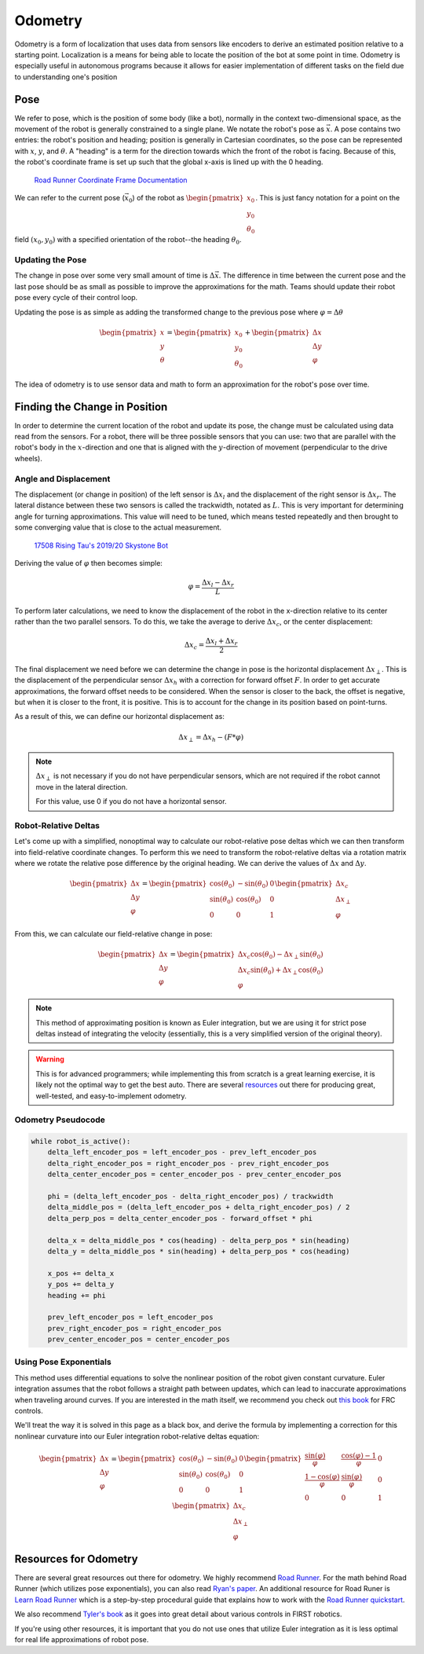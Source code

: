 =============
Odometry
=============
Odometry is a form of localization that uses data from sensors
like encoders to derive an estimated position relative to a
starting point. Localization is a means for being able to locate
the position of the bot at some point in time. Odometry is especially
useful in autonomous programs because it allows for easier implementation
of different tasks on the field due to understanding one's position

Pose
=============
We refer to pose, which is the position of some body (like a bot),
normally in the context two-dimensional space,
as the movement of the robot is generally constrained to a
single plane. We notate the robot's pose as :math:`\vec{x}`.
A pose contains two entries: the robot's position and heading;
position is generally in Cartesian coordinates, so the pose
can be represented with :math:`x`, :math:`y`, and :math:`\theta`.
A "heading" is a term for the direction towards which
the front of the robot is facing. Because of this, the robot's
coordinate frame is set up such that the global x-axis is lined up
with the 0 heading.

.. figure:: images/odometry/coordinate-frame.png
    :alt: The directional axes of the robot with respect to its body
    :width: 25em

    `Road Runner Coordinate Frame Documentation <https://acme-robotics.gitbook.io/road-runner/tour/coordinate-frame>`_

We can refer to the current pose (:math:`\vec{x}_0`) of the robot as
:math:`\begin{pmatrix} x_0 \\ y_0 \\ \theta_0 \end{pmatrix}`.
This is just fancy notation for a point on the field :math:`(x_0, y_0)`
with a specified orientation of the robot--the heading :math:`\theta_0`.

Updating the Pose
---------------------
The change in pose over some very small amount of time is
:math:`\Delta \vec{x}`. The difference in time between the current
pose and the last pose should be as small as possible to improve
the approximations for the math. Teams should update their robot
pose every cycle of their control loop.

Updating the pose is as simple as adding the transformed change
to the previous pose where :math:`\varphi = \Delta\theta`

.. math::
    \begin{pmatrix}x\\y\\\theta\end{pmatrix}=\begin{pmatrix}x_0\\y_0\\\theta_0\end{pmatrix}
    +\begin{pmatrix}\Delta x\\\Delta y\\\varphi\end{pmatrix}

The idea of odometry is to use sensor data and math to form
an approximation for the robot's pose over time.

Finding the Change in Position
================================
In order to determine the current location of the robot and
update its pose, the change must be calculated using data
read from the sensors. For a robot, there will be three possible
sensors that you can use: two that are parallel with the robot's
body in the :math:`x`-direction and one that is aligned with
the :math:`y`-direction of movement (perpendicular to the
drive wheels).

Angle and Displacement
-----------------------
The displacement (or change in position) of the left sensor
is :math:`\Delta x_l` and the displacement of the right sensor
is :math:`\Delta x_r`. The lateral distance between these two sensors
is called the trackwidth, notated as :math:`L`. This is very important
for determining angle for turning approximations. This value will
need to be tuned, which means tested repeatedly and then brought
to some converging value that is close to the actual measurement.

.. figure:: images/odometry/offsets-and-trackwidth.png
    :alt: The lateral distance, forward offset, and location of the sensors

    `17508 Rising Tau's 2019/20 Skystone Bot <https://www.learnroadrunner.com/dead-wheels.html#three-wheel-odometry>`_

Deriving the value of :math:`\varphi` then becomes simple:

.. math::
    \varphi = \frac{\Delta x_l - \Delta x_r}{L}

To perform later calculations, we need to know the displacement
of the robot in the x-direction relative to its center rather than
the two parallel sensors. To do this, we take the average to derive
:math:`\Delta x_c`, or the center displacement:

.. math::
    \Delta x_c = \frac{\Delta x_l + \Delta x_r}{2}

The final displacement we need before we can determine
the change in pose is the horizontal displacement :math:`\Delta x_\perp`.
This is the displacement of the perpendicular sensor :math:`\Delta x_h`
with a correction for forward offset :math:`F`. In order to
get accurate approximations, the forward offset needs to be considered.
When the sensor is closer to the back, the offset is negative,
but when it is closer to the front, it is positive. This is to account
for the change in its position based on point-turns.

As a result of this, we can define our horizontal displacement as:

.. math::
    \Delta x_\perp = \Delta x_h - (F * \varphi)

.. note::
    :math:`\Delta x_\perp` is not necessary if you do not have
    perpendicular sensors, which are not required if the
    robot cannot move in the lateral direction.

    For this value, use 0 if you do not have a horizontal
    sensor.

Robot-Relative Deltas
----------------------
Let's come up with a simplified,
nonoptimal way to calculate our robot-relative pose deltas
which we can then transform into field-relative coordinate
changes. To perform this we need to transform the
robot-relative deltas via a rotation matrix where
we rotate the relative pose difference by the
original heading.
We can derive the values of :math:`\Delta x` and
:math:`\Delta y`.

.. math::
    \begin{pmatrix}
    \Delta x \\ \Delta y \\ \varphi
    \end{pmatrix} =
    \begin{pmatrix}
    \cos(\theta_0)&-\sin(\theta_0)&0\\
    \sin(\theta_0)&\cos(\theta_0)&0\\
    0&0&1\end{pmatrix}
    \begin{pmatrix}
    \Delta x_c\\ \Delta x_\perp\\ \varphi
    \end{pmatrix}

From this, we can calculate our field-relative change in
pose:

.. math::
    \begin{pmatrix}
    \Delta x \\ \Delta y \\ \varphi
    \end{pmatrix} =
    \begin{pmatrix}
    \Delta x_c \cos(\theta_0) - \Delta x_\perp \sin(\theta_0)\\
    \Delta x_c \sin(\theta_0) + \Delta x_\perp \cos(\theta_0)\\
    \varphi
    \end{pmatrix}

.. note::
    This method of approximating position is known as Euler integration,
    but we are using it for strict pose deltas instead of integrating
    the velocity (essentially, this is a very simplified version of
    the original theory).

.. warning::
    This is for advanced programmers; while implementing this from scratch is
    a great learning exercise, it is likely not the optimal way to get the best auto.
    There are several `resources <#resources-for-odometry>`_ out there for
    producing great, well-tested, and easy-to-implement odometry.

Odometry Pseudocode
-----------------------
.. code-block:: python

    while robot_is_active():
        delta_left_encoder_pos = left_encoder_pos - prev_left_encoder_pos
        delta_right_encoder_pos = right_encoder_pos - prev_right_encoder_pos
        delta_center_encoder_pos = center_encoder_pos - prev_center_encoder_pos

        phi = (delta_left_encoder_pos - delta_right_encoder_pos) / trackwidth
        delta_middle_pos = (delta_left_encoder_pos + delta_right_encoder_pos) / 2
        delta_perp_pos = delta_center_encoder_pos - forward_offset * phi

        delta_x = delta_middle_pos * cos(heading) - delta_perp_pos * sin(heading)
        delta_y = delta_middle_pos * sin(heading) + delta_perp_pos * cos(heading)

        x_pos += delta_x
        y_pos += delta_y
        heading += phi

        prev_left_encoder_pos = left_encoder_pos
        prev_right_encoder_pos = right_encoder_pos
        prev_center_encoder_pos = center_encoder_pos

Using Pose Exponentials
-------------------------
This method uses differential equations to solve the nonlinear
position of the robot given constant curvature. Euler integration
assumes that the robot follows a straight path between updates,
which can lead to inaccurate approximations when traveling around
curves. If you are interested in the math itself, we
recommend you check out `this book <https://file.tavsys.net/control/controls-engineering-in-frc.pdf>`_
for FRC controls.

We'll treat the way it is solved in this page as a black box,
and derive the formula by implementing a correction for this
nonlinear curvature into our Euler integration robot-relative deltas
equation:

.. math::
    \begin{pmatrix}
    \Delta x \\ \Delta y \\ \varphi
    \end{pmatrix} =
    \begin{pmatrix}
    \cos(\theta_0)&-\sin(\theta_0)&0\\
    \sin(\theta_0)&\cos(\theta_0)&0\\
    0&0&1\end{pmatrix}
    \begin{pmatrix}
    \frac{\sin(\varphi)}{\varphi}&\frac{\cos(\varphi)-1}{\varphi}&0\\
    \frac{1-\cos(\varphi)}{\varphi}&\frac{\sin(\varphi)}{\varphi}&0\\
    0&0&1\end{pmatrix}
    \begin{pmatrix}
    \Delta x_c\\ \Delta x_\perp\\ \varphi
    \end{pmatrix}

Resources for Odometry
============================
There are several great resources out there for odometry.
We highly recommend `Road Runner <https://acme-robotics.gitbook.io/road-runner/>`_.
For the math behind Road Runner (which utilizes pose exponentials),
you can also read `Ryan's paper <https://github.com/acmerobotics/road-runner/blob/master/doc/pdf/Mobile_Robot_Kinematics_for_FTC.pdf>`_.
An additional resource for Road Runer is `Learn Road Runner <https://www.learnroadrunner.com/>`_
which is a step-by-step procedural guide that explains how to
work with the `Road Runner quickstart <https://github.com/acmerobotics/road-runner-quickstart>`_.

We also recommend `Tyler's book <https://file.tavsys.net/control/controls-engineering-in-frc.pdf>`_
as it goes into great detail about various controls in FIRST robotics.

If you're using other resources, it is important
that you do not use ones that utilize Euler integration as it
is less optimal for real life approximations of robot
pose.
